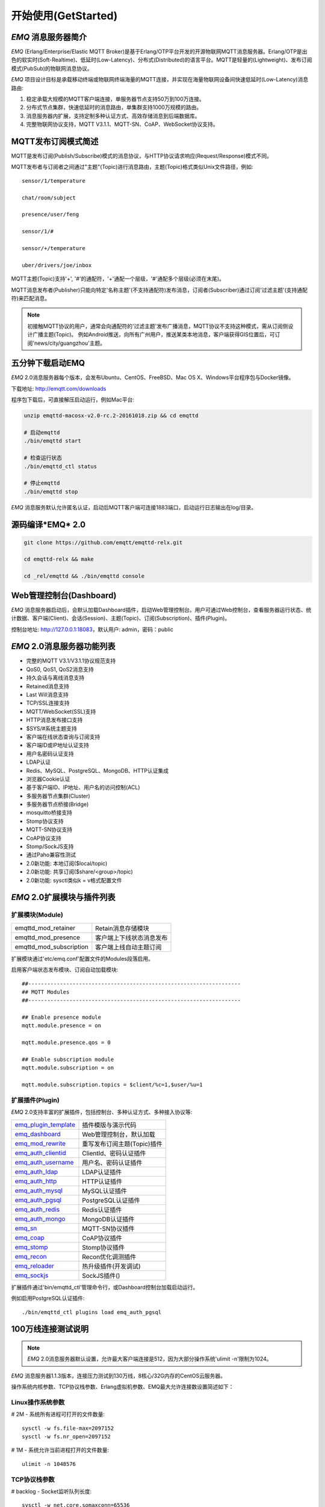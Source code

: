 
.. _getstarted:

====================
开始使用(GetStarted)
====================

.. _intro:

--------------------
*EMQ* 消息服务器简介
--------------------

*EMQ* (Erlang/Enterprise/Elastic MQTT Broker)是基于Erlang/OTP平台开发的开源物联网MQTT消息服务器。Erlang/OTP是出色的软实时(Soft-Realtime)、低延时(Low-Latency)、分布式(Distributed)的语言平台。MQTT是轻量的(Lightweight)、发布订阅模式(PubSub)的物联网消息协议。

*EMQ* 项目设计目标是承载移动终端或物联网终端海量的MQTT连接，并实现在海量物联网设备间快速低延时(Low-Latency)消息路由:

1. 稳定承载大规模的MQTT客户端连接，单服务器节点支持50万到100万连接。

2. 分布式节点集群，快速低延时的消息路由，单集群支持1000万规模的路由。

3. 消息服务器内扩展，支持定制多种认证方式、高效存储消息到后端数据库。

4. 完整物联网协议支持，MQTT V3.1.1、MQTT-SN、CoAP、WebSocket协议支持。

.. _mqtt_pubsub:

--------------------
MQTT发布订阅模式简述
--------------------

MQTT是发布订阅(Publish/Subscribe)模式的消息协议，与HTTP协议请求响应(Request/Response)模式不同。

MQTT发布者与订阅者之间通过"主题"(Topic)进行消息路由，主题(Topic)格式类似Unix文件路径，例如::

    sensor/1/temperature

    chat/room/subject

    presence/user/feng

    sensor/1/#

    sensor/+/temperature

    uber/drivers/joe/inbox

MQTT主题(Topic)支持'+', '#'的通配符，'+'通配一个层级，'#'通配多个层级(必须在末尾)。

MQTT消息发布者(Publisher)只能向特定'名称主题'(不支持通配符)发布消息，订阅者(Subscriber)通过订阅'过滤主题'(支持通配符)来匹配消息。

.. NOTE::

    初接触MQTT协议的用户，通常会向通配符的'过滤主题'发布广播消息，MQTT协议不支持这种模式，需从订阅侧设计广播主题(Topic)。
    例如Android推送，向所有广州用户，推送某类本地消息，客户端获得GIS位置后，可订阅'news/city/guangzhou'主题。

.. _quick_start:

-----------------
五分钟下载启动EMQ
-----------------

*EMQ* 2.0消息服务器每个版本，会发布Ubuntu、CentOS、FreeBSD、Mac OS X、Windows平台程序包与Docker镜像。

下载地址: http://emqtt.com/downloads

程序包下载后，可直接解压启动运行，例如Mac平台:

.. code-block:: bash

    unzip emqttd-macosx-v2.0-rc.2-20161018.zip && cd emqttd

    # 启动emqttd
    ./bin/emqttd start

    # 检查运行状态
    ./bin/emqttd_ctl status

    # 停止emqttd
    ./bin/emqttd stop

*EMQ* 消息服务默认允许匿名认证，启动后MQTT客户端可连接1883端口，启动运行日志输出在log/目录。

.. _compile:

-----------------
源码编译*EMQ* 2.0
-----------------

.. code-block:: bash

    git clone https://github.com/emqtt/emqttd-relx.git

    cd emqttd-relx && make

    cd _rel/emqttd && ./bin/emqttd console

.. _dashboard:

------------------------
Web管理控制台(Dashboard)
------------------------

*EMQ* 消息服务器启动后，会默认加载Dashboard插件，启动Web管理控制台。用户可通过Web控制台，查看服务器运行状态、统计数据、客户端(Client)、会话(Session)、主题(Topic)、订阅(Subscription)、插件(Plugin)。

控制台地址: http://127.0.0.1:18083，默认用户: admin，密码：public

.. image:: ./_static/images/dashboard.png

.. _features:

---------------------------
*EMQ* 2.0消息服务器功能列表
---------------------------

* 完整的MQTT V3.1/V3.1.1协议规范支持
* QoS0, QoS1, QoS2消息支持
* 持久会话与离线消息支持
* Retained消息支持
* Last Will消息支持
* TCP/SSL连接支持
* MQTT/WebSocket(SSL)支持
* HTTP消息发布接口支持
* $SYS/#系统主题支持
* 客户端在线状态查询与订阅支持
* 客户端ID或IP地址认证支持
* 用户名密码认证支持
* LDAP认证
* Redis、MySQL、PostgreSQL、MongoDB、HTTP认证集成
* 浏览器Cookie认证
* 基于客户端ID、IP地址、用户名的访问控制(ACL)
* 多服务器节点集群(Cluster)
* 多服务器节点桥接(Bridge)
* mosquitto桥接支持
* Stomp协议支持
* MQTT-SN协议支持
* CoAP协议支持
* Stomp/SockJS支持
* 通过Paho兼容性测试
* 2.0新功能: 本地订阅($local/topic)
* 2.0新功能: 共享订阅($share/<group>/topic)
* 2.0新功能: sysctl类似k = v格式配置文件

.. _plugins:

---------------------------
*EMQ* 2.0扩展模块与插件列表
---------------------------

扩展模块(Module)
----------------

+-------------------------+-----------------------------------+
| emqttd_mod_retainer     | Retain消息存储模块                |
+-------------------------+-----------------------------------+
| emqttd_mod_presence     | 客户端上下线状态消息发布          |
+-------------------------+-----------------------------------+
| emqttd_mod_subscription | 客户端上线自动主题订阅            |
+-------------------------+-----------------------------------+

扩展模块通过'etc/emq.conf'配置文件的Modules段落启用。

启用客户端状态发布模块、订阅自动加载模块::

    ##-------------------------------------------------------------------
    ## MQTT Modules
    ##-------------------------------------------------------------------

    ## Enable presence module
    mqtt.module.presence = on

    mqtt.module.presence.qos = 0

    ## Enable subscription module
    mqtt.module.subscription = on

    mqtt.module.subscription.topics = $client/%c=1,$user/%u=1

扩展插件(Plugin)
----------------

*EMQ* 2.0支持丰富的扩展插件，包括控制台、多种认证方式、多种接入协议等:

+----------------------------+-----------------------------------+
| `emq_plugin_template`_     | 插件模版与演示代码                |
+----------------------------+-----------------------------------+
| `emq_dashboard`_           | Web管理控制台，默认加载           |
+----------------------------+-----------------------------------+
| `emq_mod_rewrite`_         | 重写发布订阅主题(Topic)插件       |
+----------------------------+-----------------------------------+
| `emq_auth_clientid`_       | ClientId、密码认证插件            |
+----------------------------+-----------------------------------+
| `emq_auth_username`_       | 用户名、密码认证插件              |
+----------------------------+-----------------------------------+
| `emq_auth_ldap`_           | LDAP认证插件                      |
+----------------------------+-----------------------------------+
| `emq_auth_http`_           | HTTP认证插件                      |
+----------------------------+-----------------------------------+
| `emq_auth_mysql`_          | MySQL认证插件                     |
+----------------------------+-----------------------------------+
| `emq_auth_pgsql`_          | PostgreSQL认证插件                |
+----------------------------+-----------------------------------+
| `emq_auth_redis`_          | Redis认证插件                     |
+----------------------------+-----------------------------------+
| `emq_auth_mongo`_          | MongoDB认证插件                   |
+----------------------------+-----------------------------------+
| `emq_sn`_                  | MQTT-SN协议插件                   |
+----------------------------+-----------------------------------+
| `emq_coap`_                | CoAP协议插件                      |
+----------------------------+-----------------------------------+
| `emq_stomp`_               | Stomp协议插件                     |
+----------------------------+-----------------------------------+
| `emq_recon`_               | Recon优化调测插件                 |
+----------------------------+-----------------------------------+
| `emq_reloader`_            | 热升级插件(开发调试)              |
+----------------------------+-----------------------------------+
| `emq_sockjs`_              | SockJS插件()                      |
+----------------------------+-----------------------------------+

扩展插件通过'bin/emqttd_ctl'管理命令行，或Dashboard控制台加载启动运行。

例如启用PostgreSQL认证插件::

    ./bin/emqttd_ctl plugins load emq_auth_pgsql

.. _c1000k:

-------------------
100万线连接测试说明
-------------------

.. NOTE::

    *EMQ* 2.0消息服务器默认设置，允许最大客户端连接是512，因为大部分操作系统'ulimit -n'限制为1024。

*EMQ* 消息服务器1.1.3版本，连接压力测试到130万线，8核心/32G内存的CentOS云服务器。

操作系统内核参数、TCP协议栈参数、Erlang虚拟机参数、EMQ最大允许连接数设置简述如下：

Linux操作系统参数
-----------------

# 2M - 系统所有进程可打开的文件数量::

    sysctl -w fs.file-max=2097152
    sysctl -w fs.nr_open=2097152

# 1M - 系统允许当前进程打开的文件数量::

    ulimit -n 1048576

TCP协议栈参数
-------------

# backlog - Socket监听队列长度::

    sysctl -w net.core.somaxconn=65536

Erlang虚拟机参数
----------------

emqttd/etc/emq.conf::

    ## Erlang Process Limit
    node.process_limit = 2097152

    ## Sets the maximum number of simultaneously existing ports for this system
    node.max_ports = 1048576

EMQ 最大允许连接数
------------------

emqttd/etc/emq.conf 'listeners'段落::

    ## Size of acceptor pool
    mqtt.listener.tcp.acceptors = 64

    ## Maximum number of concurrent clients
    mqtt.listener.tcp.max_clients = 1000000

测试客户端设置
--------------

测试客户端在一个接口上，最多只能创建65000连接::

    sysctl -w net.ipv4.ip_local_port_range="500 65535"

    echo 1000000 > /proc/sys/fs/nr_open

按应用场景测试
--------------

MQTT是一个设计得非常出色的传输层协议，在移动消息、物联网、车联网、智能硬件甚至能源勘探等领域有着广泛的应用。1个字节报头、2个字节心跳、消息QoS支持等设计，非常适合在低带宽、不可靠网络、嵌入式设备上应用。

不同的应用有不同的系统要求，用户使用emqttd消息服务器前，可以按自己的应用场景进行测试，而不是简单的连接压力测试:

1. Android消息推送: 推送消息广播测试。

2. 移动即时消息应用: 消息收发确认测试。

3. 智能硬件应用: 消息的往返时延测试。

4. 物联网数据采集: 并发连接与吞吐测试。

.. _mqtt_clients:

-----------------------
emqtt开源MQTT客户端项目
-----------------------

GitHub: https://github.com/emqtt

+--------------------+----------------------+
| `emqttc`_          | Erlang MQTT客户端库  |
+--------------------+----------------------+
| `emqtt_benchmark`_ | MQTT连接测试工具     |
+--------------------+----------------------+
| `CocoaMQTT`_       | Swift语言MQTT客户端库|
+--------------------+----------------------+
| `QMQTT`_           | QT框架MQTT客户端库   |
+--------------------+----------------------+

.. _emqttc: https://github.com/emqtt/emqttc
.. _emqtt_benchmark: https://github.com/emqtt/emqtt_benchmark
.. _CocoaMQTT: https://github.com/emqtt/CocoaMQTT
.. _QMQTT: https://github.com/emqtt/qmqtt

.. _emq_plugin_template: https://github.com/emqtt/emqttd_plugin_template
.. _emq_dashboard:       https://github.com/emqtt/emqttd_dashboard
.. _emq_mod_rewrite:     https://github.com/emqtt/emq_mod_rewrite
.. _emq_auth_clientid:   https://github.com/emqtt/emq_auth_clientid
.. _emq_auth_username:   https://github.com/emqtt/emq_auth_username
.. _emq_auth_ldap:       https://github.com/emqtt/emqttd_auth_ldap
.. _emq_auth_http:       https://github.com/emqtt/emqttd_auth_http
.. _emq_auth_mysql:      https://github.com/emqtt/emqttd_plugin_mysql
.. _emq_auth_pgsql:      https://github.com/emqtt/emqttd_plugin_pgsql
.. _emq_auth_redis:      https://github.com/emqtt/emqttd_plugin_redis
.. _emq_auth_mongo:      https://github.com/emqtt/emqttd_plugin_mongo
.. _emq_reloader:        https://github.com/emqtt/emqttd_reloader
.. _emq_stomp:           https://github.com/emqtt/emqttd_stomp
.. _emq_sockjs:          https://github.com/emqtt/emqttd_sockjs
.. _emq_recon:           https://github.com/emqtt/emqttd_recon
.. _emq_sn:              https://github.com/emqtt/emqttd_sn
.. _emq_coap:            https://github.com/emqtt/emqttd_coap

